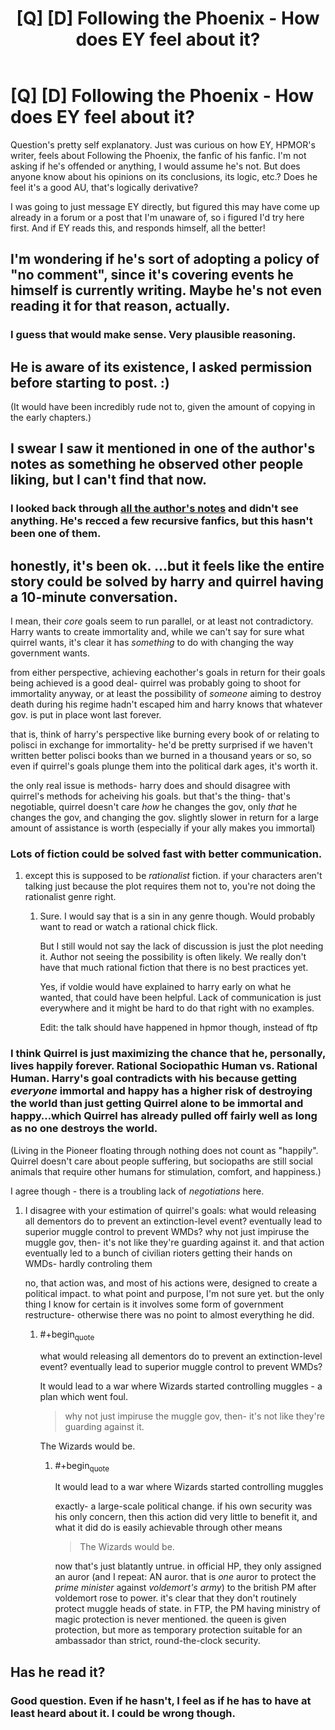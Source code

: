 #+TITLE: [Q] [D] Following the Phoenix - How does EY feel about it?

* [Q] [D] Following the Phoenix - How does EY feel about it?
:PROPERTIES:
:Author: Kishoto
:Score: 5
:DateUnix: 1420248096.0
:END:
Question's pretty self explanatory. Just was curious on how EY, HPMOR's writer, feels about Following the Phoenix, the fanfic of his fanfic. I'm not asking if he's offended or anything, I would assume he's not. But does anyone know about his opinions on its conclusions, its logic, etc.? Does he feel it's a good AU, that's logically derivative?

I was going to just message EY directly, but figured this may have come up already in a forum or a post that I'm unaware of, so i figured I'd try here first. And if EY reads this, and responds himself, all the better!


** I'm wondering if he's sort of adopting a policy of "no comment", since it's covering events he himself is currently writing. Maybe he's not even reading it for that reason, actually.
:PROPERTIES:
:Author: Pluvialis
:Score: 11
:DateUnix: 1420251994.0
:END:

*** I guess that would make sense. Very plausible reasoning.
:PROPERTIES:
:Author: Kishoto
:Score: 2
:DateUnix: 1420320232.0
:END:


** He is aware of its existence, I asked permission before starting to post. :)

(It would have been incredibly rude not to, given the amount of copying in the early chapters.)
:PROPERTIES:
:Author: heiligeEzel
:Score: 8
:DateUnix: 1420298233.0
:END:


** I swear I saw it mentioned in one of the author's notes as something he observed other people liking, but I can't find that now.
:PROPERTIES:
:Score: 3
:DateUnix: 1420250067.0
:END:

*** I looked back through [[http://hpmor.com/notes/][all the author's notes]] and didn't see anything. He's recced a few recursive fanfics, but this hasn't been one of them.
:PROPERTIES:
:Author: alexanderwales
:Score: 2
:DateUnix: 1420250636.0
:END:


** honestly, it's been ok. ...but it feels like the entire story could be solved by harry and quirrel having a 10-minute conversation.

I mean, their /core/ goals seem to run parallel, or at least not contradictory. Harry wants to create immortality and, while we can't say for sure what quirrel wants, it's clear it has /something/ to do with changing the way government wants.

from either perspective, achieving eachother's goals in return for their goals being achieved is a good deal- quirrel was probably going to shoot for immortality anyway, or at least the possibility of /someone/ aiming to destroy death during his regime hadn't escaped him and harry knows that whatever gov. is put in place wont last forever.

that is, think of harry's perspective like burning every book of or relating to polisci in exchange for immortality- he'd be pretty surprised if we haven't written better polisci books than we burned in a thousand years or so, so even if quirrel's goals plunge them into the political dark ages, it's worth it.

the only real issue is methods- harry does and should disagree with quirrel's methods for acheiving his goals. but that's the thing- that's negotiable, quirrel doesn't care /how/ he changes the gov, only /that/ he changes the gov, and changing the gov. slightly slower in return for a large amount of assistance is worth (especially if your ally makes you immortal)
:PROPERTIES:
:Author: paladinneph
:Score: 3
:DateUnix: 1420375921.0
:END:

*** Lots of fiction could be solved fast with better communication.
:PROPERTIES:
:Author: kaukamieli
:Score: 3
:DateUnix: 1420404125.0
:END:

**** except this is supposed to be /rationalist/ fiction. if your characters aren't talking just because the plot requires them not to, you're not doing the rationalist genre right.
:PROPERTIES:
:Author: paladinneph
:Score: 5
:DateUnix: 1420459812.0
:END:

***** Sure. I would say that is a sin in any genre though. Would probably want to read or watch a rational chick flick.

But I still would not say the lack of discussion is just the plot needing it. Author not seeing the possibility is often likely. We really don't have that much rational fiction that there is no best practices yet.

Yes, if voldie would have explained to harry early on what he wanted, that could have been helpful. Lack of communication is just everywhere and it might be hard to do that right with no examples.

Edit: the talk should have happened in hpmor though, instead of ftp
:PROPERTIES:
:Author: kaukamieli
:Score: 2
:DateUnix: 1420471119.0
:END:


*** I think Quirrel is just maximizing the chance that he, personally, lives happily forever. Rational Sociopathic Human vs. Rational Human. Harry's goal contradicts with his because getting /everyone/ immortal and happy has a higher risk of destroying the world than just getting Quirrel alone to be immortal and happy...which Quirrel has already pulled off fairly well as long as no one destroys the world.

(Living in the Pioneer floating through nothing does not count as "happily". Quirrel doesn't care about people suffering, but sociopaths are still social animals that require other humans for stimulation, comfort, and happiness.)

I agree though - there is a troubling lack of /negotiations/ here.
:PROPERTIES:
:Author: E-o_o-3
:Score: 3
:DateUnix: 1420406729.0
:END:

**** I disagree with your estimation of quirrel's goals: what would releasing all dementors do to prevent an extinction-level event? eventually lead to superior muggle control to prevent WMDs? why not just impiruse the muggle gov, then- it's not like they're guarding against it. and that action eventually led to a bunch of civilian rioters getting their hands on WMDs- hardly controling them

no, that action was, and most of his actions were, designed to create a political impact. to what point and purpose, I'm not sure yet. but the only thing I know for certain is it involves some form of government restructure- otherwise there was no point to almost everything he did.
:PROPERTIES:
:Author: paladinneph
:Score: 1
:DateUnix: 1420460085.0
:END:

***** #+begin_quote
  what would releasing all dementors do to prevent an extinction-level event? eventually lead to superior muggle control to prevent WMDs?
#+end_quote

It would lead to a war where Wizards started controlling muggles - a plan which went foul.

#+begin_quote
  why not just impiruse the muggle gov, then- it's not like they're guarding against it.
#+end_quote

The Wizards would be.
:PROPERTIES:
:Author: E-o_o-3
:Score: 1
:DateUnix: 1420469970.0
:END:

****** #+begin_quote
  It would lead to a war where Wizards started controlling muggles
#+end_quote

exactly- a large-scale political change. if his own security was his only concern, then this action did very little to benefit it, and what it did do is easily achievable through other means

#+begin_quote
  The Wizards would be.
#+end_quote

now that's just blatantly untrue. in official HP, they only assigned an auror (and I repeat: AN auror. that is /one/ auror to protect the /prime minister/ against /voldemort's army/) to the british PM after voldemort rose to power. it's clear that they don't routinely protect muggle heads of state. in FTP, the PM having ministry of magic protection is never mentioned. the queen is given protection, but more as temporary protection suitable for an ambassador than strict, round-the-clock security.
:PROPERTIES:
:Author: paladinneph
:Score: 2
:DateUnix: 1420474571.0
:END:


** Has he read it?
:PROPERTIES:
:Author: alexanderwales
:Score: 1
:DateUnix: 1420248248.0
:END:

*** Good question. Even if he hasn't, I feel as if he has to have at least heard about it. I could be wrong though.
:PROPERTIES:
:Author: Kishoto
:Score: 1
:DateUnix: 1420249602.0
:END:
